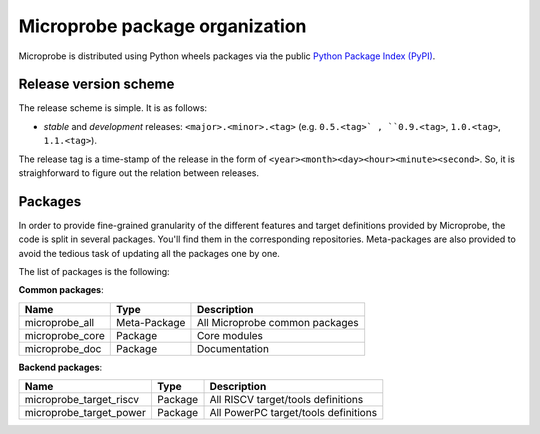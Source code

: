===============================
Microprobe package organization
===============================

Microprobe is distributed using Python wheels packages via 
the public `Python Package Index (PyPI) <https://pypi.org/>`_.

----------------------
Release version scheme
---------------------- 

The release scheme is simple. It is as follows:

- *stable* and *development* releases: ``<major>.<minor>.<tag>`` 
  (e.g. ``0.5.<tag>` , ``0.9.<tag>``, ``1.0.<tag>``, ``1.1.<tag>``). 

The release tag is a time-stamp of the release in the 
form of ``<year><month><day><hour><minute><second>``. So, it is 
straighforward to figure out the relation between releases.

--------
Packages
--------

In order to provide fine-grained granularity of the different features and 
target definitions provided by Microprobe, the code is split in several 
packages. You'll find them in the corresponding repositories. Meta-packages 
are also provided to avoid the tedious task of updating all the packages one 
by one. 

The list of packages is the following:

**Common packages**:

====================================  ============  ===========================================
Name                                  Type          Description
====================================  ============  ===========================================
microprobe_all                        Meta-Package  All Microprobe common packages
microprobe_core                       Package       Core modules
microprobe_doc                        Package       Documentation
====================================  ============  ===========================================

**Backend packages**:

====================================  ============  ===========================================
Name                                  Type          Description
====================================  ============  ===========================================
microprobe_target_riscv               Package       All RISCV target/tools definitions
microprobe_target_power               Package       All PowerPC target/tools definitions
====================================  ============  ===========================================


